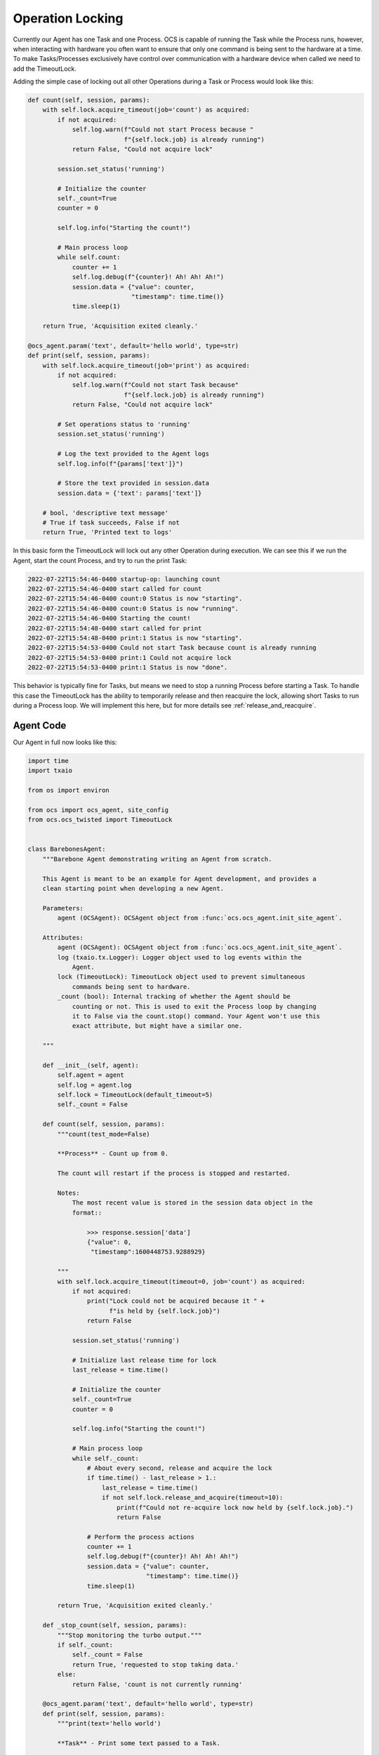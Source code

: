 Operation Locking
-----------------

Currently our Agent has one Task and one Process. OCS is capable of running the
Task while the Process runs, however, when interacting with hardware you often
want to ensure that only one command is being sent to the hardware at a time.
To make Tasks/Processes exclusively have control over communication with a
hardware device when called we need to add the TimeoutLock.

Adding the simple case of locking out all other Operations during a Task or
Process would look like this:

.. code-block:: python

    def count(self, session, params):
        with self.lock.acquire_timeout(job='count') as acquired:
            if not acquired:
                self.log.warn(f"Could not start Process because "
                              f"{self.lock.job} is already running")
                return False, "Could not acquire lock"

            session.set_status('running')

            # Initialize the counter
            self._count=True
            counter = 0

            self.log.info("Starting the count!")

            # Main process loop
            while self.count:
                counter += 1
                self.log.debug(f"{counter}! Ah! Ah! Ah!")
                session.data = {"value": counter,
                                "timestamp": time.time()}
                time.sleep(1)

        return True, 'Acquisition exited cleanly.'

    @ocs_agent.param('text', default='hello world', type=str)
    def print(self, session, params):
        with self.lock.acquire_timeout(job='print') as acquired:
            if not acquired:
                self.log.warn(f"Could not start Task because"
                              f"{self.lock.job} is already running")
                return False, "Could not acquire lock"

            # Set operations status to 'running'
            session.set_status('running')

            # Log the text provided to the Agent logs
            self.log.info(f"{params['text']}")

            # Store the text provided in session.data
            session.data = {'text': params['text']}

        # bool, 'descriptive text message'
        # True if task succeeds, False if not
        return True, 'Printed text to logs'

In this basic form the TimeoutLock will lock out any other Operation during
execution. We can see this if we run the Agent, start the count Process, and
try to run the print Task:

.. code-block::

    2022-07-22T15:54:46-0400 startup-op: launching count
    2022-07-22T15:54:46-0400 start called for count
    2022-07-22T15:54:46-0400 count:0 Status is now "starting".
    2022-07-22T15:54:46-0400 count:0 Status is now "running".
    2022-07-22T15:54:46-0400 Starting the count!
    2022-07-22T15:54:48-0400 start called for print
    2022-07-22T15:54:48-0400 print:1 Status is now "starting".
    2022-07-22T15:54:53-0400 Could not start Task because count is already running
    2022-07-22T15:54:53-0400 print:1 Could not acquire lock
    2022-07-22T15:54:53-0400 print:1 Status is now "done".

This behavior is typically fine for Tasks, but means we need to stop a running
Process before starting a Task. To handle this case the TimeoutLock has the
ability to temporarily release and then reacquire the lock, allowing short
Tasks to run during a Process loop. We will implement this here, but for more
details see :ref:`release_and_reacquire`.

Agent Code
``````````

Our Agent in full now looks like this:

.. code-block:: python

    import time
    import txaio
    
    from os import environ
    
    from ocs import ocs_agent, site_config
    from ocs.ocs_twisted import TimeoutLock
    
    
    class BarebonesAgent:
        """Barebone Agent demonstrating writing an Agent from scratch.
    
        This Agent is meant to be an example for Agent development, and provides a
        clean starting point when developing a new Agent.
    
        Parameters:
            agent (OCSAgent): OCSAgent object from :func:`ocs.ocs_agent.init_site_agent`.
    
        Attributes:
            agent (OCSAgent): OCSAgent object from :func:`ocs.ocs_agent.init_site_agent`.
            log (txaio.tx.Logger): Logger object used to log events within the
                Agent.
            lock (TimeoutLock): TimeoutLock object used to prevent simultaneous
                commands being sent to hardware.
            _count (bool): Internal tracking of whether the Agent should be
                counting or not. This is used to exit the Process loop by changing
                it to False via the count.stop() command. Your Agent won't use this
                exact attribute, but might have a similar one.
    
        """
    
        def __init__(self, agent):
            self.agent = agent
            self.log = agent.log
            self.lock = TimeoutLock(default_timeout=5)
            self._count = False
    
        def count(self, session, params):
            """count(test_mode=False)
    
            **Process** - Count up from 0.
    
            The count will restart if the process is stopped and restarted.
    
            Notes:
                The most recent value is stored in the session data object in the
                format::
    
                    >>> response.session['data']
                    {"value": 0,
                     "timestamp":1600448753.9288929}
    
            """
            with self.lock.acquire_timeout(timeout=0, job='count') as acquired:
                if not acquired:
                    print("Lock could not be acquired because it " +
                          f"is held by {self.lock.job}")
                    return False
    
                session.set_status('running')
    
                # Initialize last release time for lock
                last_release = time.time()
    
                # Initialize the counter
                self._count=True
                counter = 0
    
                self.log.info("Starting the count!")
    
                # Main process loop
                while self._count:
                    # About every second, release and acquire the lock
                    if time.time() - last_release > 1.:
                        last_release = time.time()
                        if not self.lock.release_and_acquire(timeout=10):
                            print(f"Could not re-acquire lock now held by {self.lock.job}.")
                            return False
    
                    # Perform the process actions
                    counter += 1
                    self.log.debug(f"{counter}! Ah! Ah! Ah!")
                    session.data = {"value": counter,
                                    "timestamp": time.time()}
                    time.sleep(1)
    
            return True, 'Acquisition exited cleanly.'
    
        def _stop_count(self, session, params):
            """Stop monitoring the turbo output."""
            if self._count:
                self._count = False
                return True, 'requested to stop taking data.'
            else:
                return False, 'count is not currently running'
    
        @ocs_agent.param('text', default='hello world', type=str)
        def print(self, session, params):
            """print(text='hello world')
    
            **Task** - Print some text passed to a Task.
    
            Args:
                text (str): Text to print out. Defaults to 'hello world'.
    
            Notes:
                The session data will be updated with the text::
    
                    >>> response.session['data']
                    {'text': 'hello world'}
    
            """
            with self.lock.acquire_timeout(timeout=3.0, job='print') as acquired:
                if not acquired:
                    self.log.warn("Lock could not be acquired because it " +
                                  f"is held by {self.lock.job}")
                    return False
    
                # Set operations status to 'running'
                session.set_status('running')
    
                # Log the text provided to the Agent logs
                self.log.info(f"{params['text']}")
    
                # Store the text provided in session.data
                session.data = {'text': params['text']}
    
            # bool, 'descriptive text message'
            # True if task succeeds, False if not
            return True, 'Printed text to logs'
    
    
    if __name__ == '__main__':
        # For logging
        txaio.use_twisted()
        LOG = txaio.make_logger()
    
        # Start logging
        txaio.start_logging(level=environ.get("LOGLEVEL", "info"))
    
        args = site_config.parse_args(agent_class='BarebonesAgent')
    
        agent, runner = ocs_agent.init_site_agent(args)
    
        barebone = BarebonesAgent(agent)
        agent.register_process(
            'count',
            barebone.count,
            barebone._stop_count)
        agent.register_task('print', barebone.print)
    
        runner.run(agent, auto_reconnect=True)

Running the Agent
`````````````````

Now if we try to run the print Task while the count Process is running we see
that print runs:

.. code-block::

    2022-07-22T16:09:43-0400 start called for count
    2022-07-22T16:09:43-0400 count:0 Status is now "starting".
    2022-07-22T16:09:43-0400 count:0 Status is now "running".
    2022-07-22T16:09:43-0400 Starting the count!
    2022-07-22T16:09:46-0400 start called for print
    2022-07-22T16:09:46-0400 print:1 Status is now "starting".
    2022-07-22T16:09:46-0400 hello world
    2022-07-22T16:09:46-0400 print:1 Status is now "running".
    2022-07-22T16:09:46-0400 print:1 Printed text to logs
    2022-07-22T16:09:46-0400 print:1 Status is now "done".

Next, we will add an OCS Feed and publish the count to it, saving data to disk!

